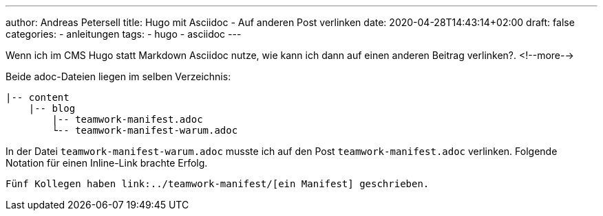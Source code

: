 ---
author: Andreas Petersell
title: Hugo mit Asciidoc - Auf anderen Post verlinken
date: 2020-04-28T14:43:14+02:00
draft: false
categories:
    - anleitungen
tags:
    - hugo
    - asciidoc
---

Wenn ich im CMS Hugo statt Markdown Asciidoc nutze, wie kann ich dann auf einen anderen Beitrag verlinken?.
<!--more-->

Beide adoc-Dateien liegen im selben Verzeichnis:

....
|-- content
    |-- blog
        |-- teamwork-manifest.adoc
        └-- teamwork-manifest-warum.adoc
....

In der Datei `teamwork-manifest-warum.adoc` musste ich auf den Post `teamwork-manifest.adoc` verlinken. Folgende Notation für einen Inline-Link brachte Erfolg.

[source,asciidoc]
----
Fünf Kollegen haben link:../teamwork-manifest/[ein Manifest] geschrieben.
----